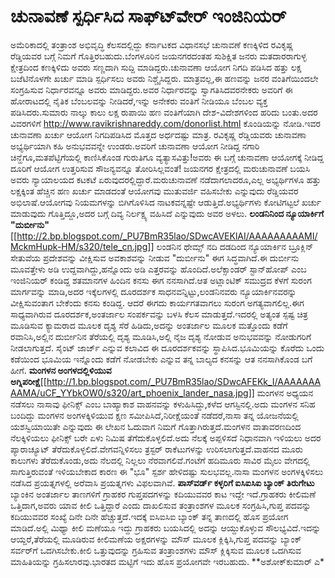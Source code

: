 * ಚುನಾವಣೆ ಸ್ಪರ್ಧಿಸಿದ ಸಾಫ್ಟ್‍ವೇರ್ ಇಂಜಿನಿಯರ್

ಅಮೆರಿಕಾದಲ್ಲಿ ತಂತ್ರಾಂಶ ಅಭಿವೃದ್ಧಿ ಕೆಲಸದಲ್ಲಿದ್ದು ಕರ್ನಾಟಕದ ವಿಧಾನಸಭೆ ಚುನಾವಣೆ
ಕಣಕ್ಕಿಳಿದ ರವಿಕೃಷ್ಣ ರೆಡ್ಡಿಯವರ ಬಗ್ಗೆ ನಿಮಗೆ ಗೊತ್ತಿರಬಹುದು.ಬೆಂಗಳೂರಿನ
ಜಯನಗರದಂತಹ ಸುಶಿಕ್ಷಿತ ಜನರು ಮತದಾರರಾಗುಳ್ಳ ಕ್ಷೇತ್ರದಿಂದ ಕಣಕ್ಕಿಳಿದು ಅವರು
ಸಣ್ಣದಾಗಿ ಸುದ್ದಿ ಮಾಡಿದ್ದರು.ಚುನಾವಣಾ ಆಯೋಗ ನಿಗದಿ ಪಡಿಸಿದ ಹತ್ತು ಲಕ್ಷ
ಬಜೆಟಿನೊಳಗೇ ಖರ್ಚು ಮಾಡಿ ಸ್ಪರ್ಧಿಸಲು ಅವರು ನಿಶ್ಚೈಸಿದ್ದರು. ಮಾತ್ರವಲ್ಲ,ಈ ಹಣವನ್ನು
ಜನರ ವಂತಿಗೆಯಿಂದಲೇ ಸಂಗ್ರಹಿಸುವ ನಿರ್ಧಾರವನ್ನೂ ಅವರು ಮಾಡಿದ್ದರು.ಅವರ ನಿರ್ಧಾರವನ್ನು
ಸ್ವಾಗತಿಸಿದವರನೇಕರು ಅವರಿಗೆ ಈ ಹೋರಾಟದಲ್ಲಿ ನೈತಿಕ ಬೆಂಬಲವನ್ನು ನೀಡಿದರೆ,ಇನ್ನು
ಅನೇಕರು ವಂತಿಗೆ ನೀಡಿಯೂ ಬೆಂಬಲ ವ್ಯಕ್ತ ಪಡಿಸಿದರು.ಸುಮಾರು ನಾಲ್ಕು ಕಾಲು ಲಕ್ಷ
ರುಪಾಯಿ ಹಣ ವಂತಿಗೆಯಾಗಿ ದೇಶ-ವಿದೇಶಗಳಿಂದ ಹರಿದು ಬಂತು.ಅದರ ವಿವರಗಳಿಗೆ
http://www.ravikrishnareddy.com/donorlist.html ಕೊಂಡಿಯನ್ನು ನೋಡಿ.ಇವರ
ಚುನಾವಣಾ ಖರ್ಚು ಆಯೋಗ ನಿಗದಿಪಡಿಸಿದ ಮೊತ್ತದ ಅರ್ಧದಷ್ಟು ಮಾತ್ರ.
 ರವಿಕೃಷ್ಣ ರೆಡ್ಡಿಯವರು ಚುನಾವಣಾ ಅಭ್ಯರ್ಥಿಯಾಗಿ ಕಹಿ ಅನುಭವವನ್ನೇ ಉಂಡರು.ಅವರಿಗೆ
ಚುನಾವಣಾ ಆಯೋಗ ನೀಡಿದ್ದ ನಗಾರಿ ಚಿನ್ಹೆಗೂ,ಮತಪೆಟ್ಟಿಗೆಯಲ್ಲಿ ಕಾಣಿಸಿಕೊಂಡ ಗುರುತಿಗೂ
ವ್ಯತ್ಯಾಸವಿತ್ತು!ಅವರು ಈ ಬಗ್ಗೆ ಚುನಾವಣಾ ಆಯೋಗಕ್ಕೆ ನೀಡಿದ್ದ ದೂರಿಗೆ ಆಯೋಗ
ಉತ್ತರಿಸುವ ಸೌಜನ್ಯವನ್ನೂ ತೋರಿಸಿಲ್ಲವಂತೆ! ಜಯನಗರ ಕ್ಷೇತ್ರದಲ್ಲಿ ಮರುಚುನಾವಣೆ ಬಯಸಿ
ಅವರು ನ್ಯಾಯಾಲಯದ ಕಟಕಟೆ ಏರುವುದರಲ್ಲಿದ್ದಾರೆ.ಮರುಚುನಾವಣೆ ನಡೆದಾಗಲಾದರೂ,ಎಲ್ಲ
ಅಭ್ಯರ್ಥಿಗಳೂ ಹತ್ತು ಲಕ್ಷಕ್ಕಿಂತ ಹೆಚ್ಚಿನ ಹಣ ಖರ್ಚು ಮಾಡದಂತೆ ಆಯೋಗವು ಮುತುವರ್ಜಿ
ವಹಿಸಬೇಕು ಎನ್ನುವುದು ರೆಡ್ಡಿಯವರ ಅಭಿಲಾಷೆ.ಆಯೋಗವು ನಿಯಮಗಳನ್ನು ಬಿಗಿಗೊಳಿಸಿದ
ನಾಟಕವನ್ನಷ್ಟೇ ಆಡುತ್ತಿದೆ.ಅಭ್ಯರ್ಥಿಗಳು ಕೋಟಿಗಟ್ಟಲೆ ಖರ್ಚು ಮಾಡುವುದು
ಗೊತ್ತಿದ್ದೂ,ಅದರ ಬಗ್ಗೆ ದಿವ್ಯ ನಿರ್ಲಕ್ಷ್ಯ ವಹಿಸಿದೆ ಎನ್ನುವುದು ಅವರ ಅಳಲು.
*ಲಂಡನಿನಿಂದ ನ್ಯೂಯಾರ್ಕಿಗೆ
"ದುರ್ಬೀನು"*[[http://2.bp.blogspot.com/_PU7BmR35lao/SDwcAVEKlAI/AAAAAAAAAMI/MckmHupk-HM/s1600-h/tele_cn.jpg][[[http://2.bp.blogspot.com/_PU7BmR35lao/SDwcAVEKlAI/AAAAAAAAAMI/MckmHupk-HM/s320/tele_cn.jpg]]]]
 ಲಂಡನಿನ ಥೇಮ್ಸ್ ನದಿ ದಡದಿಂದ ನ್ಯೂಯಾರ್ಕಿನ ಬ್ರೂಕ್ಲಿನ್ ಸೇತುವೆಯ ಪ್ರದೇಶವನ್ನು
ವೀಕ್ಷಿಸುವ ಅವಕಾಶವನ್ನು ನೀಡುವ "ದುರ್ಬೀನು" ಈಗ ಸಿದ್ಧವಾಗಿದೆ.ಈ ದುರ್ಬೀನು
ಮೂವತ್ತೇಳು ಅಡಿ ಉದ್ದವಾಗಿದ್ದು,ಹನ್ನೊಂದು ಅಡಿ ಎತ್ತರವನ್ನು ಹೊಂದಿದೆ.ಅಲೆಕ್ಸಾಂಡರ್
ಸ್ಟಾನ್‌ಹೋಪ್ ಎಂಬ ಇಂಜಿನಿಯರ್ ಕಂಡಿದ್ದ ಶತಮಾನಗಳ ಹಿಂದಿನ ಕನಸು ಈಗ ನನಸಾಗಿದೆ.ಆತ
ಅಟ್ಲಾಂಟಿಕ್ ಸಮುದ್ರದ ಕೆಳಗೆ ಸುರಂಗ ಮಾರ್ಗವನ್ನು ಮಾಡಿ,ಅದರ ಇಕ್ಕೆಲಗಳಲ್ಲಿ ದೂರದರ್ಶಕ
ಸಾಧನವನ್ನಿಟ್ಟು,ಲಂಡನಿನವರು ನ್ಯೂಯಾರ್ಕಿನವರನ್ನು ವೀಕ್ಷಿಸುವಂತಾಗ ಬೇಕೆಂದು ಕನಸು
ಕಂಡಿದ್ದ. ಆದರೆ ಈಗದು ಕಾರ್ಯಗತವಾಗಲು ಸುರಂಗ ಅಗತ್ಯವಾಗಲಿಲ್ಲ.ಈಗ ಸಾಧ್ಯವಾಗಿರುವ
ದೂರದರ್ಶಕ,ಅಂತರ್ಜಾಲ ಸಂಪರ್ಕವನ್ನು ಬಳಸಿ ಕೆಲಸ ಮಾಡುತ್ತದೆ.ಇದರಲ್ಲಿ ಅತ್ಯಂತ ಸ್ಪಷ್ಟ
ಚಿತ್ರ ಮೂಡಿಸುವ ಕ್ಯಾಮರಾದ ಮೂಲಕ ದೃಶ್ಯ ಸೆರೆ ಹಿಡಿದು,ಅದನ್ನು ಅಂತರ್ಜಾಲ ಮೂಲಕ
ಮತ್ತೊಂದು ಕಡೆಗೆ ರವಾನಿಸಿ,ಅಲ್ಲಿನ ದುರ್ಬೀನಿನ ತೆರೆಯಲ್ಲಿ ದೃಶ್ಯ ಮೂಡಿಸಿ,ಅಲ್ಲಿ ನೈಜ
ದೃಶ್ಯ ನೋಡುವ ಅನುಭವವನ್ನು ನೋಡುಗರಿಗೆ ನೀಡಲಾಗುತ್ತದೆ.
 ಸೈಂಟ್ ಜಾರ್ಜ್ ಎನ್ನುವ ಕಲಾವಿದ ಈ ದೂರದರ್ಶಕವನ್ನು ಸ್ಥಾಪಿಸಿದ.ಭೂಮಿಯನ್ನು ಕೊರೆದು
ಒಂದು ಕಡೆಯಿಂದ ಭೂಮಿಯ ಇನ್ನೊಂದು ಕಡೆಗೆ ನೋಡಬೇಕು ಎನ್ನುವ ತನ್ನ ಬಾಲ್ಯದ ಕನಸನ್ನು ಆತ
ನನಸಾಗಿಕೊಂಡ ಬಗೆ ಹೀಗೆ.
*ಮಂಗಳನ ಅಂಗಳದಲ್ಲಿಳಿಯುವ
ಅಗ್ನಿಪರೀಕ್ಷೆ*[[http://1.bp.blogspot.com/_PU7BmR35lao/SDwcAFEKk_I/AAAAAAAAAMA/uCF_YYbkOW0/s1600-h/art_phoenix_lander_nasa.jpg][[[http://1.bp.blogspot.com/_PU7BmR35lao/SDwcAFEKk_I/AAAAAAAAAMA/uCF_YYbkOW0/s320/art_phoenix_lander_nasa.jpg]]]]
 ಮಂಗಳನ ಅಧ್ಯಯನ ನಡೆಸಲು ನಾಸಾವು ಫೀನಿಕ್ಸ್ ಎಂಬ ಬಾಹ್ಯಾಕಾಶ ವಾಹನವನ್ನು
ಕಳುಹಿಸಿದ್ದು,ಕಳೆದ ಆಗಸ್ಟಿನಲ್ಲಿ.ಅದು ಮಂಗಳನ ಸನಿಹ ಬಂದಿದ್ದು ಮಂಗಳನ ಅಂಗಳಕ್ಕಿಳಿಯುವ
ಕ್ಷಣ ಸಮೀಪಿಸಿದೆ,ನಿರೀಕ್ಷೆಯಂತೆ ನಡೆದರೆ,ನಾಸಾ ತನ್ನ ಯೋಜನೆಯಲ್ಲಿ ಯಶಸ್ವಿಯಾಯಿತೇ
ಎನ್ನುವುದು ಈ ಲೇಖನ ಓದುವಾಗ ನಿಮಗೆ ಗೊತ್ತಾಗಿರುತ್ತದೆ.ಮಂಗಳನ ವಾತಾವರಣದಿಂದ
ನೆಲಕ್ಕಿಳಿಯಲು ಫೀನಿಕ್ಸ್ ಬರೇ ಏಳು ನಿಮಿಷ ತೆಗೆದುಕೊಳ್ಳಲಿದೆ.ಅದು ನೆಲಕ್ಕೆ
ಅಪ್ಪಳಿಸದೆ ನಿಧಾನವಾಗಿ ಇಳಿಯಲು ಅದರ ಪ್ಯಾರಾಚ್ಯೂಟ್
ತೆರೆದುಕೊಳ್ಳಲಿದೆ.ವೇಗವನ್ನಿಳಿಸಲು ತ್ರಸ್ಟರ್ ರಾಕೆಟುಗಳನ್ನು ಉರಿಸಲಾಗುತ್ತದೆ.ವಾಹನದ
ಮೂರು ಕಾಲುಗಳು ತೆರೆದುಕೊಂಡು,ಅದು ನೆಲದಲ್ಲಿ ನಿಲ್ಲಲು ನೆರವಾಗಲಿವೆ.ಗಂಟೆಗೆ ಹದಿಮೂರು
ಸಾವಿರ ಮೈಲು ವೇಗದಲ್ಲಿ ಸಾಗುತ್ತಿರುವಂತೆ ಇಳಿಯಬೇಕಾದ ಕಾರಣ ಈ "ಭೂ" ಸ್ಪರ್ಶ
ಹೇಳಿದಷ್ಟು ಸುಲಭವಲ್ಲ.ನಾಸಾ ಮಂಗಳನ ಅಂಗಳಕ್ಕಿಳಿಸಲು ನಡೆಸಿದ ಪ್ರಯತ್ನಗಳಲ್ಲಿ ಅರೆವಾಸಿ
ಪ್ರಯತ್ನಗಳು ವಿಫಲವಾಗಿವೆ.
*ಪಾಸ್‍ವರ್ಡ್ ಕಳ್ಳರಿಗೆ ಐಸಿಐಸಿಐ ಬ್ಯಾಂಕ್ ತಿರುಗೇಟು*
 ಬ್ಯಾಂಕಿನ ಅಂತರ್ಜಾಲ ತಾಣಗಳಿಗೆ ಗ್ರಾಹಕರ ಗುಪ್ತಪದಗಳನ್ನು ಕದಿಯುವವರ ಕಾಟ ಇದ್ದೇ
ಇದೆ.ಗ್ರಾಹಕರು ಕೀಲಿಮಣೆ ಒತ್ತಿದಾಗ,ಅವರು ಯಾವ ಕೀಲಿ ಒತ್ತಿದ್ದಾರೆ ಎಂದು ದಾಖಲಿಸುವ
ತಂತ್ರಾಂಶಗಳ ಮೂಲಕ ಸಂಗ್ರಹಿಸಿ,ಗುಪ್ತ ಪದವನ್ನು ಕದಿಯುವವರ ಸಂಖ್ಯೆ ದಿನೇ ದಿನೇ
ಹೆಚ್ಚುತ್ತದೆ.ಇದಕ್ಕೆ ಐಸಿಐಸಿಐ ಬ್ಯಾಂಕ್ ತನ್ನ ತಾಣದಲ್ಲಿ ಹೊಸ ಪ್ರಯೋಗ ಮಾಡಿದೆ.ಅಲ್ಲಿ
ಮಿಥ್ಯಾ ಕೀಲಿ ಮಣೆಯೂ ಇದ್ದು ಗ್ರಾಹಕರು ಬಯಸಿದಲ್ಲಿ ಅದನ್ನು ಆಯ್ದುಕೊಳ್ಳುವ
ಸೌಲಭ್ಯವಿದೆ.ಇದನ್ನು ಆಯ್ದರೆ,ತೆರೆಯಲ್ಲಿ ಮೂಡಿರುವ ಕೀಲಿಮಣೆಯ ಅಕ್ಷರಗಳನ್ನು ಮೌಸ್
ಮೂಲಕ ಕ್ಲಿಕ್ಕಿಸಿ,ಗುಪ್ತ ಪದವನ್ನು ಬ್ಯಾಂಕ್ ಸರ್ವರ್‌ಗೆ ಒದಗಿಸಬೇಕು.ಕೀಲಿ
ಒತ್ತುವುದನ್ನು ಗ್ರಹಿಸುವ ತಂತ್ರಾಂಶಗಳು ಮೌಸ್ ಕ್ಲಿಕ್ಕಿಸುವ ಮೂಲಕ ಒದಗಿಸುವ
ಮಾಹಿತಿಯನ್ನು ಗ್ರಹಿಸಲಾರವು.ಭಾರತದ ಮಟ್ಟಿಗೆ ಇದು ಹೊಸ ಪ್ರಯೋಗವೇ ಇರಬಹುದು.
**ಅಶೋಕ್‌ಕುಮಾರ್ ಎ*
